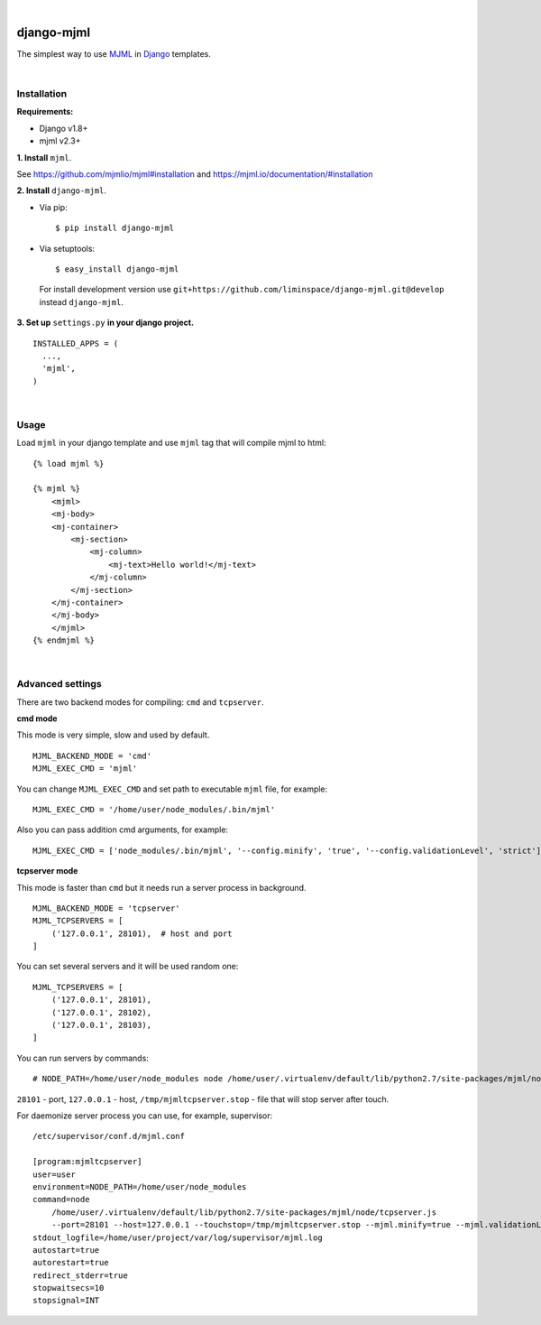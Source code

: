 .. image:: https://travis-ci.org/liminspace/django-mjml.svg?branch=master
 :target: https://travis-ci.org/liminspace/django-mjml
 :alt: build

.. image:: https://img.shields.io/pypi/v/django-mjml.svg
 :target: https://pypi.org/project/django-mjml/
 :alt: pypi

|

.. image:: https://cloud.githubusercontent.com/assets/5173158/14615647/5fc03bf8-05af-11e6-8cdd-f87bf432c4a2.png
  :target: #
  :alt: Django + MJML

django-mjml
===========

The simplest way to use `MJML <https://mjml.io/>`_ in `Django <https://www.djangoproject.com/>`_ templates.

|

Installation
------------

**Requirements:**

* Django v1.8+
* mjml v2.3+

**\1\. Install** ``mjml``.

See https://github.com/mjmlio/mjml#installation and https://mjml.io/documentation/#installation

**\2\. Install** ``django-mjml``.

* Via pip::

  $ pip install django-mjml

* Via setuptools::

  $ easy_install django-mjml
  

 For install development version use ``git+https://github.com/liminspace/django-mjml.git@develop`` instead ``django-mjml``.

**\3\. Set up** ``settings.py`` **in your django project.** ::

  INSTALLED_APPS = (
    ...,
    'mjml',
  )

|

Usage
-----

Load ``mjml`` in your django template and use ``mjml`` tag that will compile mjml to html::

  {% load mjml %}
  
  {% mjml %}
      <mjml>
      <mj-body>
      <mj-container>
          <mj-section>
              <mj-column>
                  <mj-text>Hello world!</mj-text>
              </mj-column>
          </mj-section>
      </mj-container>
      </mj-body>
      </mjml>
  {% endmjml %}

|

Advanced settings
-----------------

There are two backend modes for compiling: ``cmd`` and ``tcpserver``.

**cmd mode**

This mode is very simple, slow and used by default. ::

  MJML_BACKEND_MODE = 'cmd'
  MJML_EXEC_CMD = 'mjml'

You can change ``MJML_EXEC_CMD`` and set path to executable ``mjml`` file, for example::

  MJML_EXEC_CMD = '/home/user/node_modules/.bin/mjml'

Also you can pass addition cmd arguments, for example::

  MJML_EXEC_CMD = ['node_modules/.bin/mjml', '--config.minify', 'true', '--config.validationLevel', 'strict']

**tcpserver mode**

This mode is faster than ``cmd`` but it needs run a server process in background. ::

  MJML_BACKEND_MODE = 'tcpserver'
  MJML_TCPSERVERS = [
      ('127.0.0.1', 28101),  # host and port
  ]

You can set several servers and it will be used random one::

  MJML_TCPSERVERS = [
      ('127.0.0.1', 28101),
      ('127.0.0.1', 28102),
      ('127.0.0.1', 28103),
  ]

You can run servers by commands::

  # NODE_PATH=/home/user/node_modules node /home/user/.virtualenv/default/lib/python2.7/site-packages/mjml/node/tcpserver.js --port=28101 --host=127.0.0.1 --touchstop=/tmp/mjmltcpserver.stop

``28101`` - port, ``127.0.0.1`` - host, ``/tmp/mjmltcpserver.stop`` - file that will stop server after touch.

For daemonize server process you can use, for example, supervisor::

  /etc/supervisor/conf.d/mjml.conf

  [program:mjmltcpserver]
  user=user
  environment=NODE_PATH=/home/user/node_modules
  command=node
      /home/user/.virtualenv/default/lib/python2.7/site-packages/mjml/node/tcpserver.js
      --port=28101 --host=127.0.0.1 --touchstop=/tmp/mjmltcpserver.stop --mjml.minify=true --mjml.validationLevel=strict
  stdout_logfile=/home/user/project/var/log/supervisor/mjml.log
  autostart=true
  autorestart=true
  redirect_stderr=true
  stopwaitsecs=10
  stopsignal=INT

